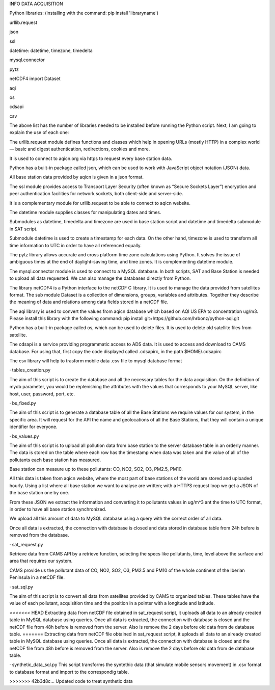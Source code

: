 INFO DATA ACQUISITION

Python libraries: (installing with the command: pip install 'libraryname')

urllib.request

json 

ssl 

datetime: datetime, timezone, timedelta 

mysql.connector 

pytz 

netCDF4 import Dataset 

aqi 

os 

cdsapi 

csv 


The above list has the number of libraries needed to be installed before running the Python script. Next, I am going to explain the use of each one: 

The urllib.request module defines functions and classes which help in opening URLs (mostly HTTP) in a complex world — basic and digest authentication, redirections, cookies and more. 

It is used to connect to aqicn.org via https to request every base station data. 

Python has a built-in package called json, which can be used to work with JavaScript object notation (JSON) data. 

All base station data provided by aqicn is given in a json format. 

The ssl module provides access to Transport Layer Security (often known as “Secure Sockets Layer”) encryption and peer authentication facilities for network sockets, both client-side and server-side. 

It is a complementary module for urllib.request to be able to connect to aqicn website. 

The datetime module supplies classes for manipulating dates and times.  

Submodules as datetime, timedelta and timezone are used in base station script and datetime and timedelta submodule in SAT script. 

Submodule datetime is used to create a timestamp for each data. On the other hand, timezone is used to transform all time information to UTC in order to have all referenced equally. 

The pytz library allows accurate and cross platform time zone calculations using Python. It solves the issue of ambiguous times at the end of daylight-saving time, and time zones. It is complementing datetime module. 

The mysql.connector module is used to connect to a MySQL database. In both scripts, SAT and Base Station is needed to upload all data requested. We can also manage the databases directly from Python. 

The library netCDF4 is a Python interface to the netCDF C library. It is used to manage the data provided from satellites format. The sub module Dataset is a collection of dimensions, groups, variables and attributes. Together they describe the meaning of data and relations among data fields stored in a netCDF file. 

The aqi library is used to convert the values from aqicn database which based on AQI US EPA to concentration ug/m3. Please install this library with the following command: pip install git+https://github.com/hrbonz/python-aqi.git

Python has a built-in package called os, which can be used to delete files. It is used to delete old satellite files from satellite. 

The cdsapi is a service providing programmatic access to ADS data. It is used to access and download to CAMS database. For using that, first copy the code displayed called .cdsapirc, in the path $HOME/.cdsapirc 

The csv library will help to trasform mobile data .csv file to mysql database format

· tables_creation.py 

The aim of this script is to create the database and all the necessary tables for the data acquisition. On the definition of mydb parameter, you would be replenishing the attributes with the values that corresponds to your MySQL server, like host, user, password, port, etc. 

 

· bs_fixed.py 

The aim of this script is to generate a database table of all the Base Stations we require values for our system, in the specific area. It will request for the API the name and geolocations of all the Base Stations, that they will contain a unique identifier for everyone. 

 
· bs_values.py 

The aim of this script is to upload all pollution data from base station to the server database table in an orderly manner. The data is stored on the table where each row has the timestamp when data was taken and the value of all of the pollutants each base station has measured. 

Base station can measure up to these pollutants: CO, NO2, SO2, O3, PM2.5, PM10. 

All this data is taken from aqicn website, where the most part of base stations of the world are stored and uploaded hourly. Using a list where all base station we want to analyse are written; with a HTTPS request loop we get a JSON of the base station one by one.  

From these JSON we extract the information and converting it to pollutants values in ug/m^3 ant the time to UTC format, in order to have all base station synchronized. 

We upload all this amount of data to MySQL database using a query with the correct order of all data. 

Once all data is extracted, the connection with database is closed and data stored in database table from 24h before is removed from the database. 

 

· sat_request.py 

Retrieve data from CAMS API by a retrieve function, selecting the specs like pollutants, time, level above the surface and area that requires our system. 

CAMS provide us the pollutant data of CO, NO2, SO2, O3, PM2.5 and PM10 of the whole continent of the Iberian Peninsula in a netCDF file. 

 
· sat_sql.py 

The aim of this script is to convert all data from satellites provided by CAMS to organized tables. These tables have the value of each pollutant, acquisition time and the position in a pointer with a longitude and latitude. 

<<<<<<< HEAD
Extracting data from netCDF file obtained in sat_request script, it uploads all data to an already created table in MySQL database using queries.  Once all data is extracted, the connection with database is closed and the netCDF file from 48h before is removed from the server. Also is remove the 2 days before old data from de database table. 
=======
Extracting data from netCDF file obtained in sat_request script, it uploads all data to an already created table in MySQL database using queries.  Once all data is extracted, the connection with database is closed and the netCDF file from 48h before is removed from the server. Also is remove the 2 days before old data from de database table.

 
· synthetic_data_sql.py 
This script transforms the syntethic data (that simulate mobile sensors movement) in .csv format to database format and import to the correspondig table.

 
>>>>>>> 42b3d8c... Updated code to treat synthetic data
